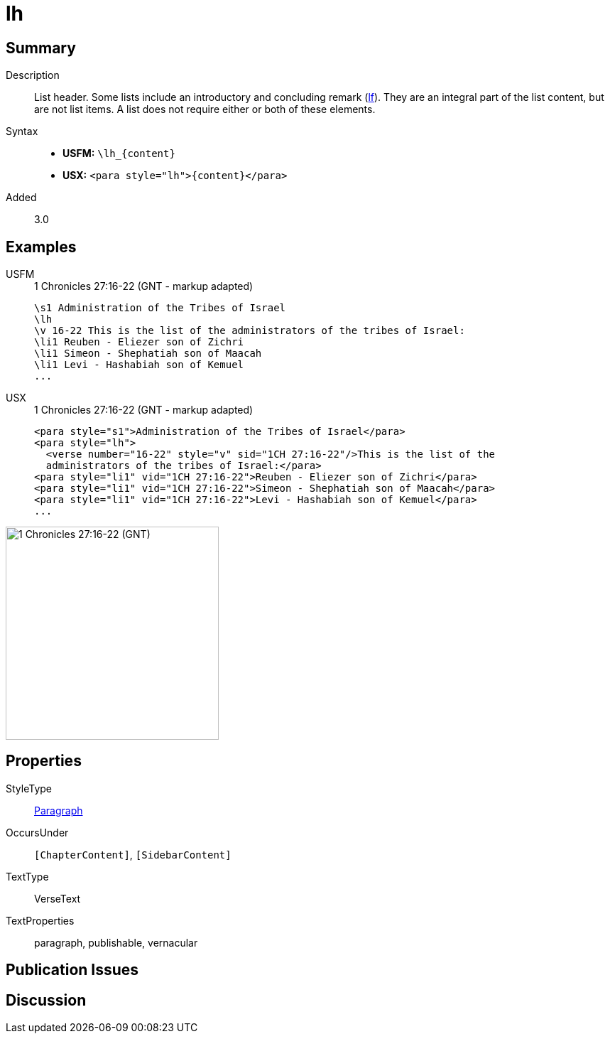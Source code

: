 = lh
:description: List header
:url-repo: https://github.com/usfm-bible/tcdocs/blob/main/markers/para/lh.adoc
:noindex:
ifndef::localdir[]
:source-highlighter: rouge
:localdir: ../
endif::[]
:imagesdir: {localdir}/images

// tag::public[]

== Summary

Description:: List header. Some lists include an introductory and concluding remark (xref:para:lists/lf.adoc[lf]). They are an integral part of the list content, but are not list items. A list does not require either or both of these elements.
Syntax::
* *USFM:* `+\lh_{content}+`
* *USX:* `+<para style="lh">{content}</para>+`
// tag::spec[]
Added:: 3.0
// end::spec[]

== Examples

[tabs]
======
USFM::
+
.1 Chronicles 27:16-22 (GNT - markup adapted)
[source#src-usfm-para-lh_1,usfm,highlight=2]
----
\s1 Administration of the Tribes of Israel
\lh
\v 16-22 This is the list of the administrators of the tribes of Israel:
\li1 Reuben - Eliezer son of Zichri
\li1 Simeon - Shephatiah son of Maacah
\li1 Levi - Hashabiah son of Kemuel
...
----
USX::
+
.1 Chronicles 27:16-22 (GNT - markup adapted)
[source#src-usx-para-lh_1,xml,highlight=2]
----
<para style="s1">Administration of the Tribes of Israel</para>
<para style="lh">
  <verse number="16-22" style="v" sid="1CH 27:16-22"/>This is the list of the
  administrators of the tribes of Israel:</para>
<para style="li1" vid="1CH 27:16-22">Reuben - Eliezer son of Zichri</para>
<para style="li1" vid="1CH 27:16-22">Simeon - Shephatiah son of Maacah</para>
<para style="li1" vid="1CH 27:16-22">Levi - Hashabiah son of Kemuel</para>
...
----
======

image::para/lh_1.jpg[1 Chronicles 27:16-22 (GNT),300]

== Properties

StyleType:: xref:para:index.adoc[Paragraph]
OccursUnder:: `[ChapterContent]`, `[SidebarContent]`
TextType:: VerseText
TextProperties:: paragraph, publishable, vernacular

== Publication Issues

// end::public[]

== Discussion